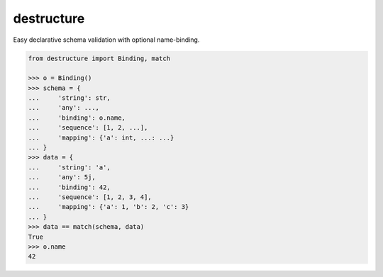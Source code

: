 #################
   destructure
#################

Easy declarative schema validation with optional name-binding.

.. code:: python

    from destructure import Binding, match

    >>> o = Binding()
    >>> schema = {
    ...     'string': str,
    ...     'any': ...,
    ...     'binding': o.name,
    ...     'sequence': [1, 2, ...],
    ...     'mapping': {'a': int, ...: ...}
    ... }
    >>> data = {
    ...     'string': 'a',
    ...     'any': 5j,
    ...     'binding': 42,
    ...     'sequence': [1, 2, 3, 4],
    ...     'mapping': {'a': 1, 'b': 2, 'c': 3}
    ... }
    >>> data == match(schema, data)
    True
    >>> o.name
    42


